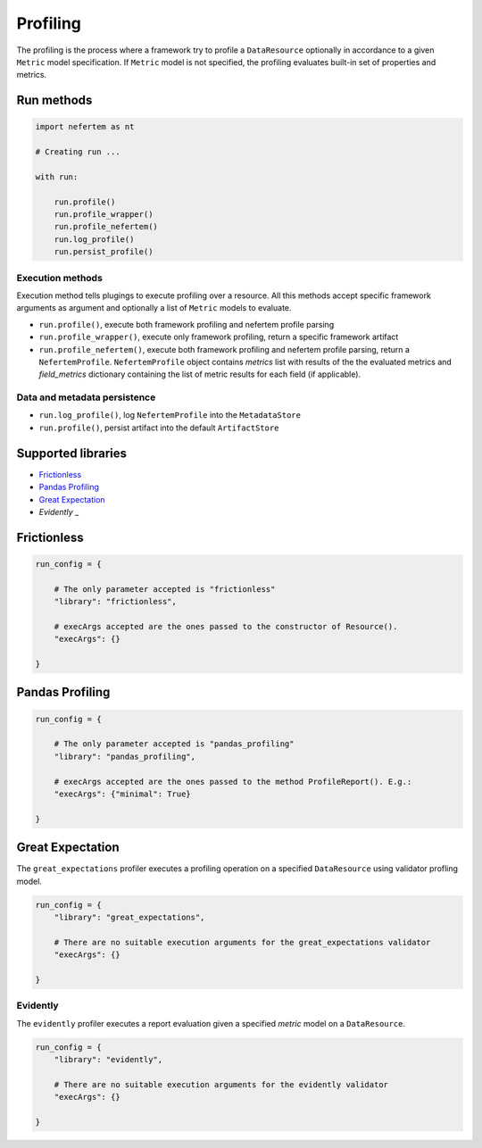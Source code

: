 
Profiling
=========

The profiling is the process where a framework try to profile a ``DataResource`` 
optionally in accordance to a given ``Metric`` model specification. If 
``Metric`` model is not specified, the profiling evaluates built-in set of properties
and metrics.


Run methods
-----------

.. code-block:: python

   import nefertem as nt

   # Creating run ...

   with run:

       run.profile()
       run.profile_wrapper()
       run.profile_nefertem()
       run.log_profile()
       run.persist_profile()

Execution methods
^^^^^^^^^^^^^^^^^

Execution method tells plugings to execute profiling over a resource. All this methods accept specific framework arguments as argument and optionally a list of ``Metric`` models to evaluate.

* ``run.profile()``, execute both framework profiling and nefertem profile parsing
* ``run.profile_wrapper()``, execute only framework profiling, return a specific framework artifact
* ``run.profile_nefertem()``, execute both framework profiling and nefertem profile parsing, return a ``NefertemProfile``. ``NefertemProfile`` object contains *metrics* list with results of the the evaluated metrics and *field_metrics* dictionary containing the list of metric results for each field (if applicable). 

Data and metadata persistence
^^^^^^^^^^^^^^^^^^^^^^^^^^^^^

* ``run.log_profile()``, log ``NefertemProfile`` into the ``MetadataStore``
* ``run.profile()``, persist artifact into the default ``ArtifactStore``

Supported libraries
-------------------

* `Frictionless`_
* `Pandas Profiling`_
* `Great Expectation`_
* `Evidently` _

Frictionless
------------

.. code-block:: python

   run_config = {

       # The only parameter accepted is "frictionless"
       "library": "frictionless",

       # execArgs accepted are the ones passed to the constructor of Resource().
       "execArgs": {}

   }


Pandas Profiling
----------------

.. code-block:: python

   run_config = {

       # The only parameter accepted is "pandas_profiling"
       "library": "pandas_profiling",

       # execArgs accepted are the ones passed to the method ProfileReport(). E.g.:
       "execArgs": {"minimal": True}

   }


Great Expectation
-----------------

The ``great_expectations`` profiler executes a profiling operation on a specified ``DataResource``
using validator profling model.

.. code-block:: python

   run_config = {
       "library": "great_expectations",

       # There are no suitable execution arguments for the great_expectations validator
       "execArgs": {}

   }

Evidently
^^^^^^^^^^^^^^^^^^

The ``evidently`` profiler executes a report evaluation given a specified *metric* model on a ``DataResource``.

.. code-block:: python

   run_config = {
       "library": "evidently",

       # There are no suitable execution arguments for the evidently validator
       "execArgs": {}

   }